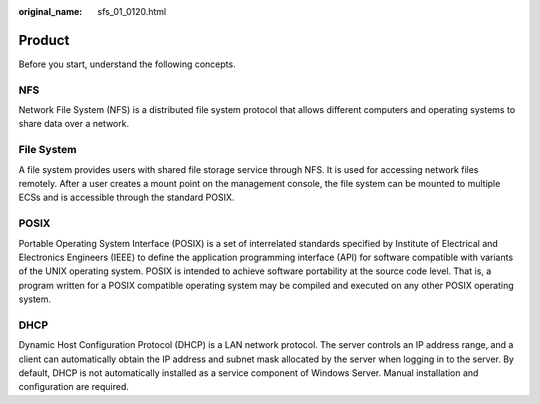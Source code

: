 :original_name: sfs_01_0120.html

.. _sfs_01_0120:

Product
=======

Before you start, understand the following concepts.

NFS
---

Network File System (NFS) is a distributed file system protocol that allows different computers and operating systems to share data over a network.

File System
-----------

A file system provides users with shared file storage service through NFS. It is used for accessing network files remotely. After a user creates a mount point on the management console, the file system can be mounted to multiple ECSs and is accessible through the standard POSIX.

POSIX
-----

Portable Operating System Interface (POSIX) is a set of interrelated standards specified by Institute of Electrical and Electronics Engineers (IEEE) to define the application programming interface (API) for software compatible with variants of the UNIX operating system. POSIX is intended to achieve software portability at the source code level. That is, a program written for a POSIX compatible operating system may be compiled and executed on any other POSIX operating system.

DHCP
----

Dynamic Host Configuration Protocol (DHCP) is a LAN network protocol. The server controls an IP address range, and a client can automatically obtain the IP address and subnet mask allocated by the server when logging in to the server. By default, DHCP is not automatically installed as a service component of Windows Server. Manual installation and configuration are required.
